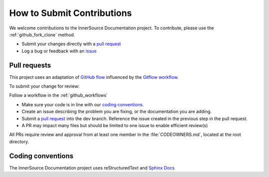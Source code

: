 .. _contributing:

How to Submit Contributions
###########################

We welcome contributions to the InnerSource Documentation project. 
To contribute, please use the :ref:`github_fork_clone` method. 

-  Submit your changes directly with a `pull
   request <https://github.com/intel-innersource/documentation.practices.innersource/pulls>`__
-  Log a bug or feedback with an
   `issue <https://github.com/intel-innersource/documentation.practices.innersource/issues>`__

Pull requests
**************

This project uses an adaptation of `GitHub flow <https://docs.github.com/en/get-started/quickstart/github-flow>`__ influenced by the `Gitflow workflow <https://www.atlassian.com/git/tutorials/comparing-workflows/gitflow-workflow>`__. 

To submit your change for review:

Follow a workflow in the :ref:`github_workflows`

-  Make sure your code is in line with our `coding conventions <#coding-conventions>`__.
-  Create an issue describing the problem you are fixing, or the documentation you are adding.
-  Submit a `pull request <https://docs.github.com/en/free-pro-team@latest/github/collaborating-with-issues-and-pull-requests/creating-a-pull-request>`__ into the dev branch. Reference the issue created in the previous step in the pull request.
-  A PR may impact many files but should be limited to one issue to enable efficient review(s)

All PRs require review and approval from at least one member in the :file:`CODEOWNERS.md`, located at the root directory.

Coding conventions
******************

The InnerSource Documentation project uses reStructuredText and `Sphinx Docs`_

.. _Sphinx Docs: https://www.sphinx-doc.org/en/master/index.html>

